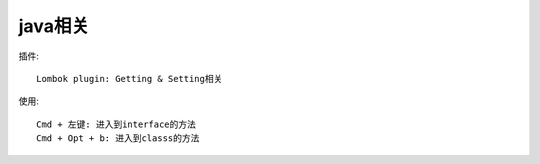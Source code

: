 java相关
#############

插件::

     Lombok plugin: Getting & Setting相关


使用::

    Cmd + 左键: 进入到interface的方法
    Cmd + Opt + b: 进入到classs的方法




